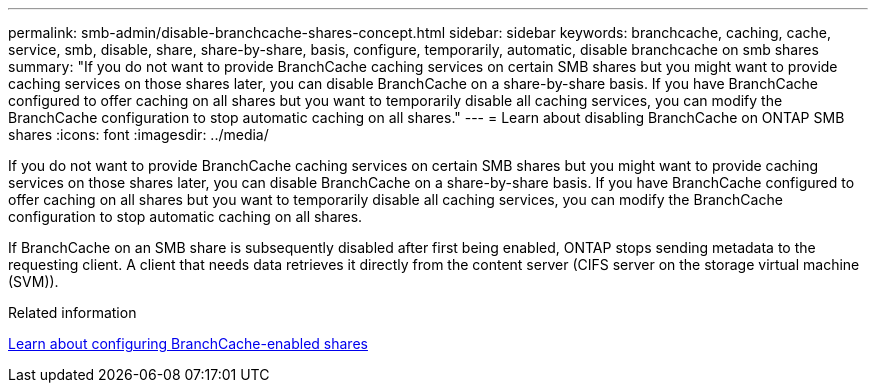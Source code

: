 ---
permalink: smb-admin/disable-branchcache-shares-concept.html
sidebar: sidebar
keywords: branchcache, caching, cache, service, smb, disable, share, share-by-share, basis, configure, temporarily, automatic, disable branchcache on smb shares
summary: "If you do not want to provide BranchCache caching services on certain SMB shares but you might want to provide caching services on those shares later, you can disable BranchCache on a share-by-share basis. If you have BranchCache configured to offer caching on all shares but you want to temporarily disable all caching services, you can modify the BranchCache configuration to stop automatic caching on all shares."
---
= Learn about disabling BranchCache on ONTAP SMB shares
:icons: font
:imagesdir: ../media/

[.lead]
If you do not want to provide BranchCache caching services on certain SMB shares but you might want to provide caching services on those shares later, you can disable BranchCache on a share-by-share basis. If you have BranchCache configured to offer caching on all shares but you want to temporarily disable all caching services, you can modify the BranchCache configuration to stop automatic caching on all shares.

If BranchCache on an SMB share is subsequently disabled after first being enabled, ONTAP stops sending metadata to the requesting client. A client that needs data retrieves it directly from the content server (CIFS server on the storage virtual machine (SVM)).

.Related information

xref:configure-branchcache-enabled-shares-concept.adoc[Learn about configuring BranchCache-enabled shares]


// 2025 June 19, ONTAPDOC-2981
